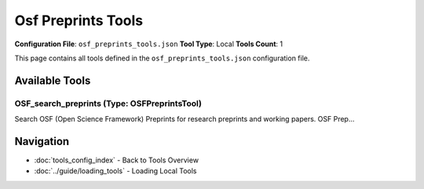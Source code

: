 Osf Preprints Tools
===================

**Configuration File**: ``osf_preprints_tools.json``
**Tool Type**: Local
**Tools Count**: 1

This page contains all tools defined in the ``osf_preprints_tools.json`` configuration file.

Available Tools
---------------

**OSF_search_preprints** (Type: OSFPreprintsTool)
~~~~~~~~~~~~~~~~~~~~~~~~~~~~~~~~~~~~~~~~~~~~~~~~~~~

Search OSF (Open Science Framework) Preprints for research preprints and working papers. OSF Prep...

.. dropdown:: OSF_search_preprints tool specification

   **Tool Information:**

   * **Name**: ``OSF_search_preprints``
   * **Type**: ``OSFPreprintsTool``
   * **Description**: Search OSF (Open Science Framework) Preprints for research preprints and working papers. OSF Preprints aggregates preprints from multiple providers including OSF, PsyArXiv, and others.

   **Parameters:**

   * ``query`` (string) (required)
     Search query for OSF preprints. Use keywords to search across titles and abstracts.

   * ``max_results`` (integer) (required)
     Maximum number of results to return. Default is 10, maximum is 100.

   * ``provider`` (string) (required)
     Optional preprint provider filter (e.g., 'osf', 'psyarxiv', 'socarxiv'). If not specified, searches all providers.

   **Example Usage:**

   .. code-block:: python

      query = {
          "name": "OSF_search_preprints",
          "arguments": {
              "query": "example_value",
              "max_results": 10,
              "provider": "example_value"
          }
      }
      result = tu.run(query)


Navigation
----------

* :doc:`tools_config_index` - Back to Tools Overview
* :doc:`../guide/loading_tools` - Loading Local Tools
